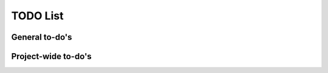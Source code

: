 TODO List
=========

General to-do's
----------------
.. todo::

   * Add xerializable type support.
   * Add CLI support

   * AST Parser
     * Improve extracting/replacing python interpolation from value strings (colon separator only valid in brackets or within strings).

   
   * Add a hydra-like or command-line argument processing extension.
     * Should support initializing a dictionary form another, with overwrites, e.g., {test@extends(train): {batch_size:10}} (same as @from above?)
     * Supports an @partial value. Objects with this tag will be deserialized to a callable that takes all @partial-labeled values and produces the result. E.g. {'__type__': 'sum', 'a': 1, 'b': @partial}
     * Nested variables can be specified using filesystem directories or links within the same file. E.g., train.data@from(data,@global): imagenet should assign to the train.data structure the data.imagenet structure.
     * Supports an @parargs and @prodargs command.
     * Creates and uses a virtual environment with copies of all local modules so that development can continue while training is taking places. When parallelization is used, the copy is the same for all parallel runs in a single job group.

   * Deploy to github
     


Project-wide to-do's
---------------------
.. todolist::
